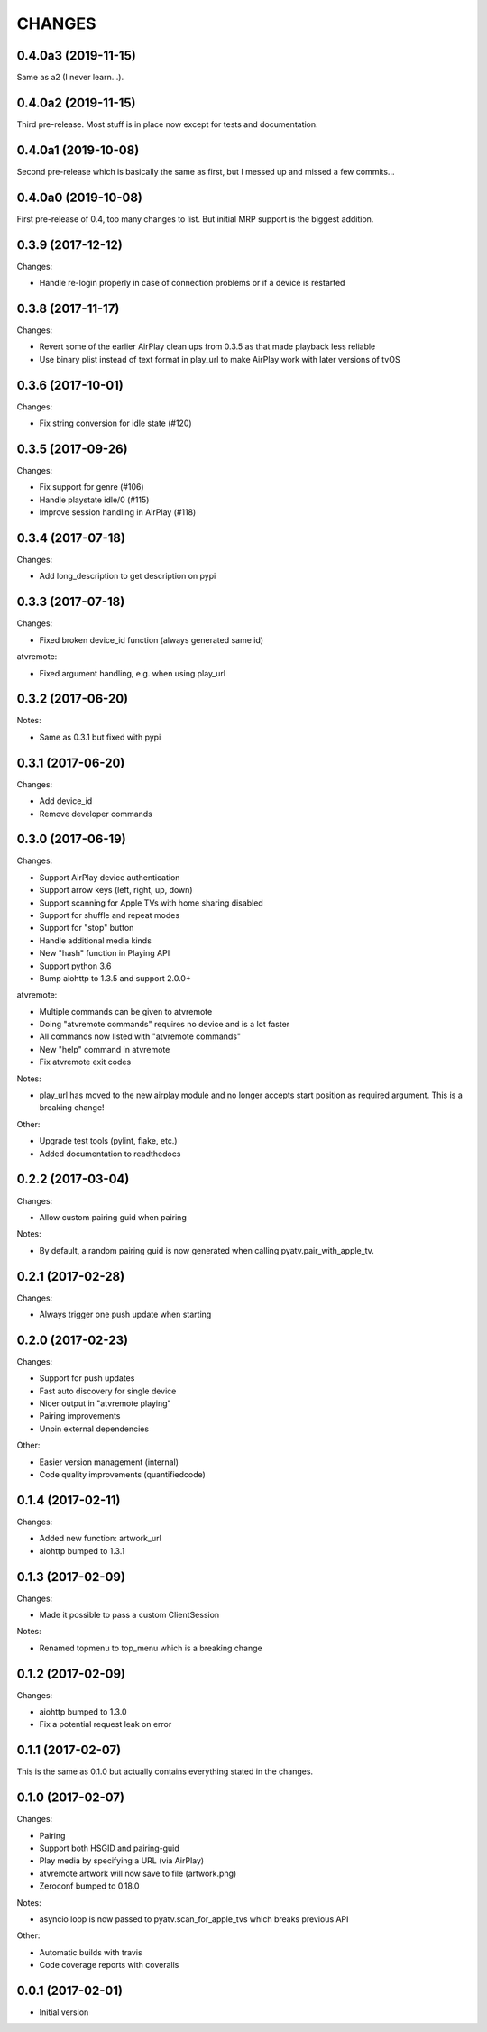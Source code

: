 CHANGES
=======

0.4.0a3 (2019-11-15)
--------------------

Same as a2 (I never learn...).

0.4.0a2 (2019-11-15)
--------------------

Third pre-release. Most stuff is in place now except for tests and documentation.

0.4.0a1 (2019-10-08)
--------------------

Second pre-release which is basically the same as first, but I messed up and missed
a few commits...

0.4.0a0 (2019-10-08)
--------------------

First pre-release of 0.4, too many changes to list. But initial MRP support
is the biggest addition.

0.3.9 (2017-12-12)
------------------

Changes:

- Handle re-login properly in case of connection problems or if a device is
  restarted

0.3.8 (2017-11-17)
------------------

Changes:

- Revert some of the earlier AirPlay clean ups from 0.3.5 as that made playback
  less reliable
- Use binary plist instead of text format in play_url to make AirPlay work with
  later versions of tvOS

0.3.6 (2017-10-01)
------------------

Changes:

- Fix string conversion for idle state (#120)

0.3.5 (2017-09-26)
------------------

Changes:

- Fix support for genre (#106)
- Handle playstate idle/0 (#115)
- Improve session handling in AirPlay (#118)

0.3.4 (2017-07-18)
------------------

Changes:

- Add long_description to get description on pypi

0.3.3 (2017-07-18)
------------------

Changes:

- Fixed broken device_id function (always generated same id)

atvremote:

- Fixed argument handling, e.g. when using play_url

0.3.2 (2017-06-20)
------------------

Notes:

- Same as 0.3.1 but fixed with pypi

0.3.1 (2017-06-20)
------------------

Changes:

- Add device_id
- Remove developer commands

0.3.0 (2017-06-19)
------------------

Changes:

- Support AirPlay device authentication
- Support arrow keys (left, right, up, down)
- Support scanning for Apple TVs with home sharing disabled
- Support for shuffle and repeat modes
- Support for "stop" button
- Handle additional media kinds
- New "hash" function in Playing API
- Support python 3.6
- Bump aiohttp to 1.3.5 and support 2.0.0+

atvremote:

- Multiple commands can be given to atvremote
- Doing "atvremote commands" requires no device and is a lot faster
- All commands now listed with "atvremote commands"
- New "help" command in atvremote
- Fix atvremote exit codes

Notes:

- play_url has moved to the new airplay module and no longer
  accepts start position as required argument. This is a
  breaking change!

Other:

- Upgrade test tools (pylint, flake, etc.)
- Added documentation to readthedocs

0.2.2 (2017-03-04)
------------------

Changes:

- Allow custom pairing guid when pairing

Notes:

- By default, a random pairing guid is now generated when calling
  pyatv.pair_with_apple_tv.

0.2.1 (2017-02-28)
------------------

Changes:

- Always trigger one push update when starting

0.2.0 (2017-02-23)
------------------

Changes:

- Support for push updates
- Fast auto discovery for single device
- Nicer output in "atvremote playing"
- Pairing improvements
- Unpin external dependencies

Other:

- Easier version management (internal)
- Code quality improvements (quantifiedcode)

0.1.4 (2017-02-11)
------------------

Changes:

- Added new function: artwork_url
- aiohttp bumped to 1.3.1

0.1.3 (2017-02-09)
------------------

Changes:

- Made it possible to pass a custom ClientSession

Notes:

- Renamed topmenu to top_menu which is a breaking change

0.1.2 (2017-02-09)
------------------

Changes:

- aiohttp bumped to 1.3.0
- Fix a potential request leak on error

0.1.1 (2017-02-07)
------------------

This is the same as 0.1.0 but actually contains everything stated
in the changes.

0.1.0 (2017-02-07)
------------------

Changes:

- Pairing
- Support both HSGID and pairing-guid
- Play media by specifying a URL (via AirPlay)
- atvremote artwork will now save to file (artwork.png)
- Zeroconf bumped to 0.18.0

Notes:

- asyncio loop is now passed to pyatv.scan_for_apple_tvs which breaks
  previous API

Other:

- Automatic builds with travis
- Code coverage reports with coveralls

0.0.1 (2017-02-01)
------------------

- Initial version

